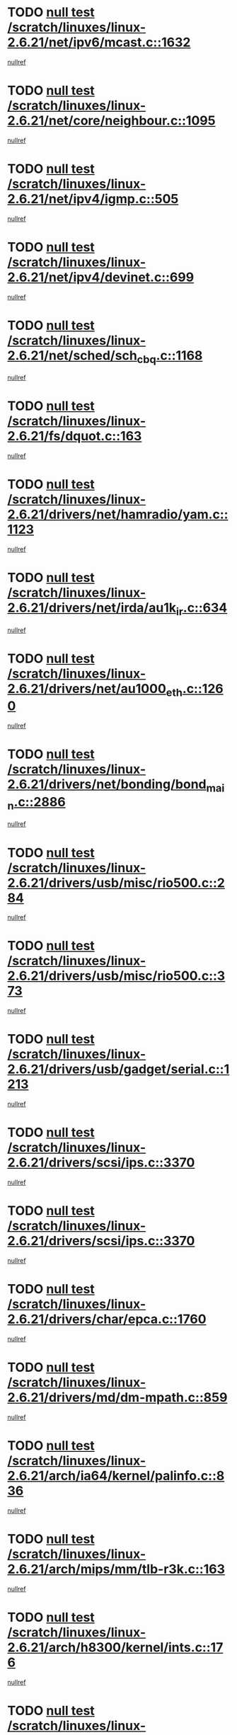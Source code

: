 * TODO [[view:/scratch/linuxes/linux-2.6.21/net/ipv6/mcast.c::face=ovl-face1::linb=1632::colb=6::cole=9][null test /scratch/linuxes/linux-2.6.21/net/ipv6/mcast.c::1632]]
[[view:/scratch/linuxes/linux-2.6.21/net/ipv6/mcast.c::face=ovl-face2::linb=1634::colb=40::cole=44][nullref]]
* TODO [[view:/scratch/linuxes/linux-2.6.21/net/core/neighbour.c::face=ovl-face1::linb=1095::colb=6::cole=8][null test /scratch/linuxes/linux-2.6.21/net/core/neighbour.c::1095]]
[[view:/scratch/linuxes/linux-2.6.21/net/core/neighbour.c::face=ovl-face2::linb=1096::colb=20::cole=27][nullref]]
* TODO [[view:/scratch/linuxes/linux-2.6.21/net/ipv4/igmp.c::face=ovl-face1::linb=505::colb=6::cole=9][null test /scratch/linuxes/linux-2.6.21/net/ipv4/igmp.c::505]]
[[view:/scratch/linuxes/linux-2.6.21/net/ipv4/igmp.c::face=ovl-face2::linb=507::colb=42::cole=46][nullref]]
* TODO [[view:/scratch/linuxes/linux-2.6.21/net/ipv4/devinet.c::face=ovl-face1::linb=699::colb=7::cole=10][null test /scratch/linuxes/linux-2.6.21/net/ipv4/devinet.c::699]]
[[view:/scratch/linuxes/linux-2.6.21/net/ipv4/devinet.c::face=ovl-face2::linb=701::colb=21::cole=29][nullref]]
* TODO [[view:/scratch/linuxes/linux-2.6.21/net/sched/sch_cbq.c::face=ovl-face1::linb=1168::colb=5::cole=10][null test /scratch/linuxes/linux-2.6.21/net/sched/sch_cbq.c::1168]]
[[view:/scratch/linuxes/linux-2.6.21/net/sched/sch_cbq.c::face=ovl-face2::linb=1169::colb=50::cole=57][nullref]]
* TODO [[view:/scratch/linuxes/linux-2.6.21/fs/dquot.c::face=ovl-face1::linb=163::colb=6::cole=11][null test /scratch/linuxes/linux-2.6.21/fs/dquot.c::163]]
[[view:/scratch/linuxes/linux-2.6.21/fs/dquot.c::face=ovl-face2::linb=173::colb=78::cole=85][nullref]]
* TODO [[view:/scratch/linuxes/linux-2.6.21/drivers/net/hamradio/yam.c::face=ovl-face1::linb=1123::colb=7::cole=10][null test /scratch/linuxes/linux-2.6.21/drivers/net/hamradio/yam.c::1123]]
[[view:/scratch/linuxes/linux-2.6.21/drivers/net/hamradio/yam.c::face=ovl-face2::linb=1125::colb=15::cole=19][nullref]]
* TODO [[view:/scratch/linuxes/linux-2.6.21/drivers/net/irda/au1k_ir.c::face=ovl-face1::linb=634::colb=5::cole=8][null test /scratch/linuxes/linux-2.6.21/drivers/net/irda/au1k_ir.c::634]]
[[view:/scratch/linuxes/linux-2.6.21/drivers/net/irda/au1k_ir.c::face=ovl-face2::linb=635::colb=50::cole=54][nullref]]
* TODO [[view:/scratch/linuxes/linux-2.6.21/drivers/net/au1000_eth.c::face=ovl-face1::linb=1260::colb=5::cole=8][null test /scratch/linuxes/linux-2.6.21/drivers/net/au1000_eth.c::1260]]
[[view:/scratch/linuxes/linux-2.6.21/drivers/net/au1000_eth.c::face=ovl-face2::linb=1261::colb=50::cole=54][nullref]]
* TODO [[view:/scratch/linuxes/linux-2.6.21/drivers/net/bonding/bond_main.c::face=ovl-face1::linb=2886::colb=6::cole=11][null test /scratch/linuxes/linux-2.6.21/drivers/net/bonding/bond_main.c::2886]]
[[view:/scratch/linuxes/linux-2.6.21/drivers/net/bonding/bond_main.c::face=ovl-face2::linb=2896::colb=21::cole=24][nullref]]
* TODO [[view:/scratch/linuxes/linux-2.6.21/drivers/usb/misc/rio500.c::face=ovl-face1::linb=284::colb=13::cole=16][null test /scratch/linuxes/linux-2.6.21/drivers/usb/misc/rio500.c::284]]
[[view:/scratch/linuxes/linux-2.6.21/drivers/usb/misc/rio500.c::face=ovl-face2::linb=288::colb=22::cole=26][nullref]]
* TODO [[view:/scratch/linuxes/linux-2.6.21/drivers/usb/misc/rio500.c::face=ovl-face1::linb=373::colb=13::cole=16][null test /scratch/linuxes/linux-2.6.21/drivers/usb/misc/rio500.c::373]]
[[view:/scratch/linuxes/linux-2.6.21/drivers/usb/misc/rio500.c::face=ovl-face2::linb=377::colb=22::cole=26][nullref]]
* TODO [[view:/scratch/linuxes/linux-2.6.21/drivers/usb/gadget/serial.c::face=ovl-face1::linb=1213::colb=5::cole=9][null test /scratch/linuxes/linux-2.6.21/drivers/usb/gadget/serial.c::1213]]
[[view:/scratch/linuxes/linux-2.6.21/drivers/usb/gadget/serial.c::face=ovl-face2::linb=1215::colb=9::cole=17][nullref]]
* TODO [[view:/scratch/linuxes/linux-2.6.21/drivers/scsi/ips.c::face=ovl-face1::linb=3370::colb=6::cole=19][null test /scratch/linuxes/linux-2.6.21/drivers/scsi/ips.c::3370]]
[[view:/scratch/linuxes/linux-2.6.21/drivers/scsi/ips.c::face=ovl-face2::linb=3389::colb=24::cole=38][nullref]]
* TODO [[view:/scratch/linuxes/linux-2.6.21/drivers/scsi/ips.c::face=ovl-face1::linb=3370::colb=6::cole=19][null test /scratch/linuxes/linux-2.6.21/drivers/scsi/ips.c::3370]]
[[view:/scratch/linuxes/linux-2.6.21/drivers/scsi/ips.c::face=ovl-face2::linb=3422::colb=13::cole=28][nullref]]
* TODO [[view:/scratch/linuxes/linux-2.6.21/drivers/char/epca.c::face=ovl-face1::linb=1760::colb=44::cole=46][null test /scratch/linuxes/linux-2.6.21/drivers/char/epca.c::1760]]
[[view:/scratch/linuxes/linux-2.6.21/drivers/char/epca.c::face=ovl-face2::linb=1763::colb=12::cole=19][nullref]]
* TODO [[view:/scratch/linuxes/linux-2.6.21/drivers/md/dm-mpath.c::face=ovl-face1::linb=859::colb=6::cole=25][null test /scratch/linuxes/linux-2.6.21/drivers/md/dm-mpath.c::859]]
[[view:/scratch/linuxes/linux-2.6.21/drivers/md/dm-mpath.c::face=ovl-face2::linb=861::colb=30::cole=34][nullref]]
* TODO [[view:/scratch/linuxes/linux-2.6.21/arch/ia64/kernel/palinfo.c::face=ovl-face1::linb=836::colb=5::cole=9][null test /scratch/linuxes/linux-2.6.21/arch/ia64/kernel/palinfo.c::836]]
[[view:/scratch/linuxes/linux-2.6.21/arch/ia64/kernel/palinfo.c::face=ovl-face2::linb=838::colb=8::cole=11][nullref]]
* TODO [[view:/scratch/linuxes/linux-2.6.21/arch/mips/mm/tlb-r3k.c::face=ovl-face1::linb=163::colb=6::cole=9][null test /scratch/linuxes/linux-2.6.21/arch/mips/mm/tlb-r3k.c::163]]
[[view:/scratch/linuxes/linux-2.6.21/arch/mips/mm/tlb-r3k.c::face=ovl-face2::linb=168::colb=57::cole=62][nullref]]
* TODO [[view:/scratch/linuxes/linux-2.6.21/arch/h8300/kernel/ints.c::face=ovl-face1::linb=176::colb=6::cole=19][null test /scratch/linuxes/linux-2.6.21/arch/h8300/kernel/ints.c::176]]
[[view:/scratch/linuxes/linux-2.6.21/arch/h8300/kernel/ints.c::face=ovl-face2::linb=178::colb=29::cole=36][nullref]]
* TODO [[view:/scratch/linuxes/linux-2.6.21/arch/sparc/kernel/sun4d_irq.c::face=ovl-face1::linb=178::colb=5::cole=11][null test /scratch/linuxes/linux-2.6.21/arch/sparc/kernel/sun4d_irq.c::178]]
[[view:/scratch/linuxes/linux-2.6.21/arch/sparc/kernel/sun4d_irq.c::face=ovl-face2::linb=181::colb=21::cole=25][nullref]]
